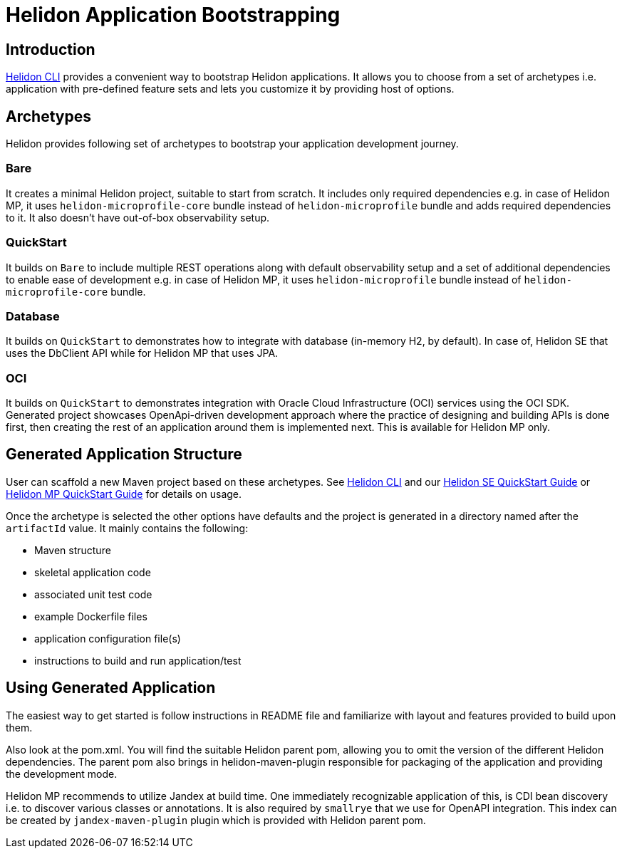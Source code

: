 ///////////////////////////////////////////////////////////////////////////////

    Copyright (c) 2022 Oracle and/or its affiliates.

    Licensed under the Apache License, Version 2.0 (the "License");
    you may not use this file except in compliance with the License.
    You may obtain a copy of the License at

        http://www.apache.org/licenses/LICENSE-2.0

    Unless required by applicable law or agreed to in writing, software
    distributed under the License is distributed on an "AS IS" BASIS,
    WITHOUT WARRANTIES OR CONDITIONS OF ANY KIND, either express or implied.
    See the License for the specific language governing permissions and
    limitations under the License.

///////////////////////////////////////////////////////////////////////////////

= Helidon Application Bootstrapping
:description: Helidon Application Bootstrapping
:keywords: helidon archetypes

== Introduction

<<./05_cli.adoc, Helidon CLI>> provides a convenient way to bootstrap Helidon applications. It allows you to choose from a set of archetypes i.e. application with pre-defined feature sets and lets you customize it by providing host of options.

== Archetypes

Helidon provides following set of archetypes to bootstrap your application development journey.

=== Bare
It creates a minimal Helidon project, suitable to start from scratch. It includes only required dependencies e.g. in case of Helidon MP, it uses `helidon-microprofile-core` bundle instead of `helidon-microprofile` bundle and adds required dependencies to it. It also doesn't have out-of-box observability setup.

=== QuickStart
It builds on `Bare` to include multiple REST operations along with default observability setup and a set of additional dependencies to enable ease of development e.g. in case of Helidon MP, it uses `helidon-microprofile` bundle instead of `helidon-microprofile-core` bundle.

=== Database
It builds on `QuickStart` to demonstrates how to integrate with database (in-memory H2, by default). In case of, Helidon SE that uses the DbClient API while for Helidon MP that uses JPA.

=== OCI
It builds on `QuickStart` to demonstrates integration with Oracle Cloud Infrastructure (OCI) services using the OCI SDK. Generated project showcases OpenApi-driven development approach where the practice of designing and building APIs is done first,
then creating the rest of an application around them is implemented next. This is available for Helidon MP only.

== Generated Application Structure

User can scaffold a new Maven project based on these archetypes. See <<./05_cli.adoc, Helidon CLI>> and our <<se/guides/02_quickstart.adoc, Helidon SE QuickStart Guide>> or <<mp/guides/02_quickstart.adoc, Helidon MP QuickStart Guide>> for details on usage.

Once the archetype is selected the other options have defaults and the project is generated in a directory named after the `artifactId` value. It mainly contains the following:

- Maven structure
- skeletal application code
- associated unit test code
- example Dockerfile files
- application configuration file(s)
- instructions to build and run application/test

== Using Generated Application

The easiest way to get started is follow instructions in README file and familiarize with layout and features provided to build upon them.

Also look at the pom.xml. You will find the suitable Helidon parent pom, allowing you to omit the version of the different Helidon dependencies. The parent pom also brings in helidon-maven-plugin responsible for packaging of the application and providing the development mode.

Helidon MP recommends to utilize Jandex at build time. One immediately recognizable application of this, is CDI bean discovery i.e. to discover various classes or annotations. It is also required by `smallrye` that we use for OpenAPI integration. This index can be created by `jandex-maven-plugin` plugin which is provided with Helidon parent pom.

